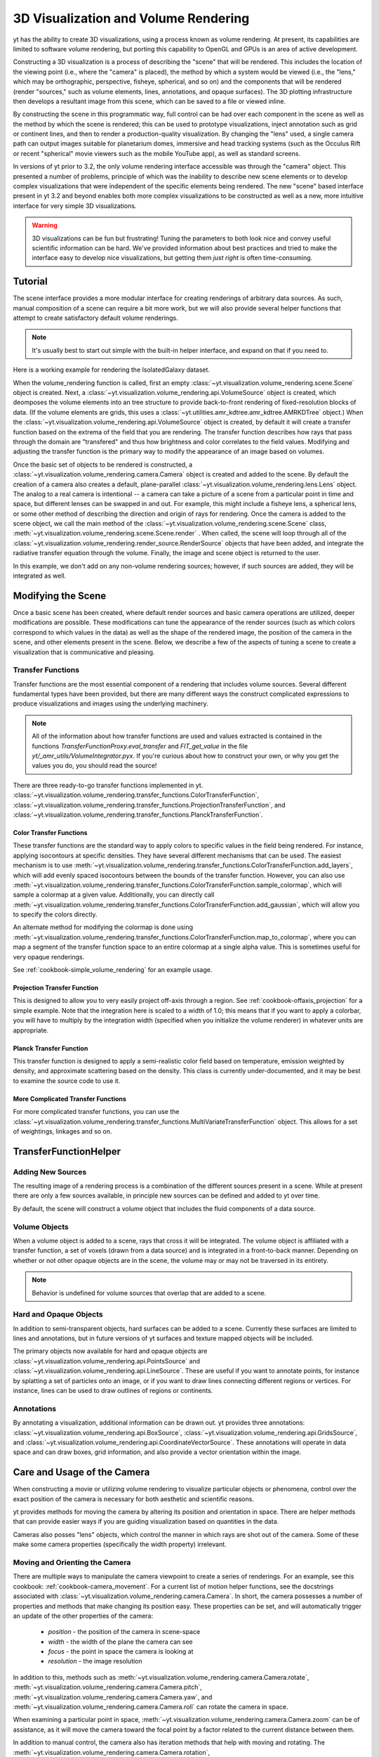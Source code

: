 .. _volume_rendering:

3D Visualization and Volume Rendering
=====================================

yt has the ability to create 3D visualizations, using a process known as volume
rendering.  At present, its capabilities are limited to software volume
rendering, but porting this capability to OpenGL and GPUs is an area of active
development.

Constructing a 3D visualization is a process of describing the "scene" that
will be rendered.  This includes the location of the viewing point (i.e., where
the "camera" is placed), the method by which a system would be viewed (i.e.,
the "lens," which may be orthographic, perspective, fisheye, spherical, and so
on) and the components that will be rendered (render "sources," such as volume
elements, lines, annotations, and opaque surfaces).  The 3D plotting
infrastructure then develops a resultant image from this scene, which can be
saved to a file or viewed inline.

By constructing the scene in this programmatic way, full control can be had
over each component in the scene as well as the method by which the scene is
rendered; this can be used to prototype visualizations, inject annotation such
as grid or continent lines, and then to render a production-quality
visualization.  By changing the "lens" used, a single camera path can output
images suitable for planetarium domes, immersive and head tracking systems
(such as the Occulus Rift or recent "spherical" movie viewers such as the
mobile YouTube app), as well as standard screens.

.. image:: _images/scene_diagram.svg
   :width: 50%
   :align: center
   :alt: Diagram of a 3D Scene

In versions of yt prior to 3.2, the only volume rendering interface accessible
was through the "camera" object.  This presented a number of problems,
principle of which was the inability to describe new scene elements or to
develop complex visualizations that were independent of the specific elements
being rendered.  The new "scene" based interface present in yt 3.2 and beyond
enables both more complex visualizations to be constructed as well as a new,
more intuitive interface for very simple 3D visualizations.

.. warning:: 3D visualizations can be fun but frustrating!  Tuning the
             parameters to both look nice and convey useful scientific
             information can be hard.  We've provided information about best
             practices and tried to make the interface easy to develop nice
             visualizations, but getting them *just right* is often
             time-consuming.

Tutorial
--------

The scene interface provides a more modular interface for creating renderings
of arbitrary data sources. As such, manual composition of a scene can require a
bit more work, but we will also provide several helper functions that attempt
to create satisfactory default volume renderings.

.. note:: It's usually best to start out simple with the built-in helper
          interface, and expand on that if you need to.

Here is a working example for rendering the IsolatedGalaxy dataset.

.. python-script::
  import yt
  # load the data
  ds = yt.load("IsolatedGalaxy/galaxy0030/galaxy0030")
  # volume render the 'density' field, and save the resulting image
  im, sc = yt.volume_render(ds, 'density', fname='test_rendering.png')

  # im is the image that was generated.
  # sc is an instance of a Scene object, which allows you to further refine
  # your renderings.

When the volume_rendering function is called, first an empty
:class:`~yt.visualization.volume_rendering.scene.Scene` object is
created. Next, a 
:class:`~yt.visualization.volume_rendering.api.VolumeSource`
object is created, which deomposes the volume elements
into an tree structure to provide back-to-front rendering of fixed-resolution
blocks of data.  (If the volume elements are grids, this uses a
:class:`~yt.utilities.amr_kdtree.amr_kdtree.AMRKDTree` object.) When the
:class:`~yt.visualization.volume_rendering.api.VolumeSource`
object is created, by default it will create a transfer function
based on the extrema of the field that you are rendering. The transfer function
describes how rays that pass through the domain are "transfered" and thus how
brightness and color correlates to the field values.  Modifying and adjusting
the transfer function is the primary way to modify the appearance of an image
based on volumes.

Once the basic set of objects to be rendered is constructed, a
:class:`~yt.visualization.volume_rendering.camera.Camera` object is created and
added to the scene.  By default the creation of a camera also creates a
default, plane-parallel :class:`~yt.visualization.volume_rendering.lens.Lens`
object. The analog to a real camera is intentional -- a camera can take a
picture of a scene from a particular point in time and space, but different
lenses can be swapped in and out.  For example, this might include a fisheye
lens, a spherical lens, or some other method of describing the direction and
origin of rays for rendering. Once the camera is added to the scene object, we
call the main method of the
:class:`~yt.visualization.volume_rendering.scene.Scene` class,
:meth:`~yt.visualization.volume_rendering.scene.Scene.render` .  When called,
the scene will loop through all of the
:class:`~yt.visualization.volume_rendering.render_source.RenderSource` objects
that have been added, and integrate the radiative transfer equation through the
volume. Finally, the image and scene object is returned to the user.

In this example, we don't add on any non-volume rendering sources; however, if
such sources are added, they will be integrated as well.

Modifying the Scene
-------------------

Once a basic scene has been created, where default render sources and basic
camera operations are utilized, deeper modifications are possible.  These
modifications can tune the appearance of the render sources (such as which
colors correspond to which values in the data) as well as the shape of the
rendered image, the position of the camera in the scene, and other elements
present in the scene.  Below, we describe a few of the aspects of tuning a
scene to create a visualization that is communicative and pleasing.

.. _transfer_functions:

Transfer Functions
++++++++++++++++++

Transfer functions are the most essential component of a rendering that
includes volume sources.  Several different fundamental types have been
provided, but there are many different ways the construct complicated
expressions to produce visualizations and images using the underlying
machinery.

.. note::
   All of the information about how transfer functions are used and values
   extracted is contained in the functions `TransferFunctionProxy.eval_transfer`
   and `FIT_get_value` in the file `yt/_amr_utils/VolumeIntegrator.pyx`.  If
   you're curious about how to construct your own, or why you get the values
   you do, you should read the source!

There are three ready-to-go transfer functions implemented in yt.
:class:`~yt.visualization.volume_rendering.transfer_functions.ColorTransferFunction`,
:class:`~yt.visualization.volume_rendering.transfer_functions.ProjectionTransferFunction`,
and
:class:`~yt.visualization.volume_rendering.transfer_functions.PlanckTransferFunction`.

Color Transfer Functions
^^^^^^^^^^^^^^^^^^^^^^^^

These transfer functions are the standard way to apply colors to specific
values in the field being rendered.  For instance, applying isocontours at
specific densities.  They have several different mechanisms that can be used.
The easiest mechanism is to use
:meth:`~yt.visualization.volume_rendering.transfer_functions.ColorTransferFunction.add_layers`,
which will add evenly spaced isocontours between the bounds of the transfer
function.  However, you can also use
:meth:`~yt.visualization.volume_rendering.transfer_functions.ColorTransferFunction.sample_colormap`,
which will sample a colormap at a given value.  Additionally, you can directly
call
:meth:`~yt.visualization.volume_rendering.transfer_functions.ColorTransferFunction.add_gaussian`,
which will allow you to specify the colors directly.

An alternate method for modifying the colormap is done using
:meth:`~yt.visualization.volume_rendering.transfer_functions.ColorTransferFunction.map_to_colormap`,
where you can map a segment of the transfer function space to an entire
colormap at a single alpha value.  This is sometimes useful for very opaque
renderings.

See :ref:`cookbook-simple_volume_rendering` for an example usage.

Projection Transfer Function
^^^^^^^^^^^^^^^^^^^^^^^^^^^^

This is designed to allow you to very easily project off-axis through a region.
See :ref:`cookbook-offaxis_projection` for a simple example.  Note that the
integration here is scaled to a width of 1.0; this means that if you want to
apply a colorbar, you will have to multiply by the integration width (specified
when you initialize the volume renderer) in whatever units are appropriate.

Planck Transfer Function
^^^^^^^^^^^^^^^^^^^^^^^^

This transfer function is designed to apply a semi-realistic color field based
on temperature, emission weighted by density, and approximate scattering based
on the density.  This class is currently under-documented, and it may be best
to examine the source code to use it.

More Complicated Transfer Functions
^^^^^^^^^^^^^^^^^^^^^^^^^^^^^^^^^^^

For more complicated transfer functions, you can use the
:class:`~yt.visualization.volume_rendering.transfer_functions.MultiVariateTransferFunction`
object.  This allows for a set of weightings, linkages and so on.

.. _transfer-function-helper:

TransferFunctionHelper
----------------------

.. notebook:: TransferFunctionHelper_Tutorial.ipynb

Adding New Sources
++++++++++++++++++

The resulting image of a rendering process is a combination of the different
sources present in a scene.  While at present there are only a few sources
available, in principle new sources can be defined and added to yt over time.

By default, the scene will construct a volume object that includes the fluid
components of a data source. 

Volume Objects
++++++++++++++

When a volume object is added to a scene, rays that cross it will be
integrated.  The volume object is affiliated with a transfer function, a set of
voxels (drawn from a data source) and is integrated in a front-to-back manner.
Depending on whether or not other opaque objects are in the scene, the volume
may or may not be traversed in its entirety.

.. note:: Behavior is undefined for volume sources that overlap that are added
          to a scene.

Hard and Opaque Objects
+++++++++++++++++++++++

In addition to semi-transparent objects, hard surfaces can be added to a scene.
Currently these surfaces are limited to lines and annotations, but in future
versions of yt surfaces and texture mapped objects will be included.

The primary objects now available for hard and opaque objects are 
:class:`~yt.visualization.volume_rendering.api.PointsSource` and
:class:`~yt.visualization.volume_rendering.api.LineSource`.  These are useful
if you want to annotate points, for instance by splatting a set of particles
onto an image, or if you want to draw lines connecting different regions or
vertices.  For instance, lines can be used to draw outlines of regions or
continents.

Annotations
+++++++++++

By annotating a visualization, additional information can be drawn out.  yt
provides three annotations:
:class:`~yt.visualization.volume_rendering.api.BoxSource`,
:class:`~yt.visualization.volume_rendering.api.GridsSource`, and
:class:`~yt.visualization.volume_rendering.api.CoordinateVectorSource`.  These
annotations will operate in data space and can draw boxes, grid information,
and also provide a vector orientation within the image.

Care and Usage of the Camera
----------------------------

When constructing a movie or utilizing volume rendering to visualize particular
objects or phenomena, control over the exact position of the camera is
necessary for both aesthetic and scientific reasons.

yt provides methods for moving the camera by altering its position and
orientation in space.  There are helper methods that can provide easier ways if
you are guiding visualization based on quantities in the data.

Cameras also posses "lens" objects, which control the manner in which rays are
shot out of the camera.  Some of these make some camera properties
(specifically the width property) irrelevant.

.. _camera_movement:

Moving and Orienting the Camera
+++++++++++++++++++++++++++++++

There are multiple ways to manipulate the camera viewpoint to create a series of
renderings.  For an example, see this cookbook:
:ref:`cookbook-camera_movement`.  For a current list of
motion helper functions, see the docstrings associated with
:class:`~yt.visualization.volume_rendering.camera.Camera`.  In short, the
camera possesses a number of properties and methods that make changing its
position easy.  These properties can be set, and will automatically trigger an
update of the other properties of the camera:

 * `position` - the position of the camera in scene-space
 * `width` - the width of the plane the camera can see
 * `focus` - the point in space the camera is looking at
 * `resolution` - the image resolution

In addition to this, methods such as
:meth:`~yt.visualization.volume_rendering.camera.Camera.rotate`,
:meth:`~yt.visualization.volume_rendering.camera.Camera.pitch`,
:meth:`~yt.visualization.volume_rendering.camera.Camera.yaw`, and
:meth:`~yt.visualization.volume_rendering.camera.Camera.roll` can rotate the
camera in space.

When examining a particular point in space, 
:meth:`~yt.visualization.volume_rendering.camera.Camera.zoom` can be of
assistance, as it will move the camera toward the focal point by a factor
related to the current distance between them.

In addition to manual control, the camera also has iteration methods that help
with moving and rotating.  The 
:meth:`~yt.visualization.volume_rendering.camera.Camera.rotation`,
:meth:`~yt.visualization.volume_rendering.camera.Camera.zoomin`, and
:meth:`~yt.visualization.volume_rendering.camera.Camera.move_to` methods
provide iteration over a sequence of positions and orientations.  These can be
used within a loop:

.. python-script::

   for i in sc.camera.zoomin(100, 5):
       sc.render("frame_%03i.png" % i)

The variable ``i`` is the frame number in the particular loop being called.  In
this case, this will zoom in by a factor of 100 over the course of 5 frames.

Changing Lenses
+++++++++++++++

Setting a lens on a camera changes the resulting image.  These lenses can be
changed at run time or at the time when a camera is initialized by specifying
the `lens_type` argument with a string.

At the present time, there are a few cameras that can be used:
`plane-parallel`, `perspective`, `fisheye`, and `spherical`.

 * Plane parallel: This lens type is the standard type used for orthographic
   projections.  All rays emerge parallel to each other, arranged along a
   plane.
 * Perspective: This lens type adjusts for an opening view angle, so that the
   scene will have an element of perspective to it.
 * Fisheye: This lens type accepts a field-of-view property, `fov`, that
   describes how wide an angle the fisheye can see.  Fisheye images are
   typically used for dome-based presentations; the Hayden planetarium for
   instance has a field of view of 194.6.  The images returned by this camera
   will be flat pixel images that can and should be reshaped to the resolution.
 * Spherical: This is a cylindrical-spherical projection.  Movies rendered in
   this way can be displayed in head-tracking devices or in YouTube 360 view
   (for more information see `the YouTube help
   <https://support.google.com/youtube/answer/6178631?hl=en>`, but it's a
   simple matter of running a script on an encoded movie file.)

Volume Rendering Method
-----------------------

Direct ray casting through a volume enables the generation of new types of
visualizations and images describing a simulation.  yt has the facility
to generate volume renderings by a direct ray casting method.  However, the
ability to create volume renderings informed by analysis by other mechanisms --
for instance, halo location, angular momentum, spectral energy distributions --
is useful.

The volume rendering in yt follows a relatively straightforward approach.

#. Create a set of transfer functions governing the emission and absorption as
   a function of one or more variables. (:math:`f(v) \rightarrow (r,g,b,a)`)
   These can be functions of any field variable, weighted by independent
   fields, and even weighted by other evaluated transfer functions.  (See
   `transfer_functions`.)
#. Partition all chunks into non-overlapping, fully domain-tiling "bricks."
   Each of these "bricks" contains the finest available data at any location.
#. Generate vertex-centered data for all grids in the volume rendered domain.
#. Order the bricks from front-to-back.
#. Construct plane of rays parallel to the image plane, with initial values set
   to zero and located at the back of the region to be rendered.
#. For every brick, identify which rays intersect.  These are then each 'cast'
   through the brick.

   #. Every cell a ray intersects is sampled 5 times (adjustable by parameter),
      and data values at each sampling point are trilinearly interpolated from
      the vertex-centered data.
   #. Each transfer function is evaluated at each sample point.  This gives us,
      for each channel, both emission (:math:`j`) and absorption
      (:math:`\alpha`) values.
   #. The value for the pixel corresponding to the current ray is updated with
      new values calculated by rectangular integration over the path length:

      :math:`v^{n+1}_{i} =  j_{i}\Delta s + (1 - \alpha_{i}\Delta s )v^{n}_{i}`

      where :math:`n` and :math:`n+1` represent the pixel before and after
      passing through a sample, :math:`i` is the color (red, green, blue) and 
      :math:`\Delta s` is the path length between samples.
   #. Determine if any addition integrate will change the sample value; if not,
      terminate integration.  (This reduces integration time when rendering
      front-to-back.)
#. The image is returned to the user:

.. image:: _images/vr_sample.jpg
   :width: 512

MPI Parallelization
-------------------
Currently the volume renderer is parallelized using MPI to decompose the volume
by attempting to split up the
:class:`~yt.utilities.amr_kdtree.amr_kdtree.AMRKDTree` in a balanced way.  This
has two advantages: 

#.  The :class:`~yt.utilities.amr_kdtree.amr_kdtree.AMRKDTree`
    construction is parallelized since each MPI task only needs
    to know about the part of the tree it will traverse.
#.  Each MPI task will only read data for portion of the volume that it has
    assigned.

Once the :class:`~yt.utilities.amr_kdtree.amr_kdtree.AMRKDTree` has been 
constructed, each MPI task begins the rendering
phase until all of its bricks are completed.  At that point, each MPI task has
a full image plane which we then use a tree reduction to construct the final
image, using alpha blending to add the images together at each reduction phase.

Caveats:

#.  At this time, the :class:`~yt.utilities.amr_kdtree.amr_kdtree.AMRKDTree`
    can only be decomposed by a power of 2 MPI
    tasks.  If a number of tasks not equal to a power of 2 are used, the largest
    power of 2 below that number is used, and the remaining cores will be idle.
    This issue is being actively addressed by current development.
#.  Each MPI task, currently, holds the entire image plane.  Therefore when
    image plane sizes get large (>2048^2), the memory usage can also get large,
    limiting the number of MPI tasks you can use.  This is also being addressed
    in current development by using image plane decomposition.

For more information about enabling parallelism, see :ref:`parallel-computation`.

OpenMP Parallelization
----------------------

The volume rendering also parallelized using the OpenMP interface in Cython.
While the MPI parallelization is done using domain decomposition, the OpenMP
threading parallelizes the rays intersecting a given brick of data.  As the
average brick size relative to the image plane increases, the parallel
efficiency increases. 

By default, the volume renderer will use the total number of cores available on
the symmetric multiprocessing (SMP) compute platform.  For example, if you have
a shiny new laptop with 8 cores, you'll by default launch 8 OpenMP threads.
The number of threads can be controlled with the num_threads keyword in
:meth:`~yt.visualization.volume_rendering.camera.Camera.snapshot`.  You may also restrict the number of OpenMP threads used
by default by modifying the environment variable OMP_NUM_THREADS. 

Running in Hybrid MPI + OpenMP
------------------------------

The two methods for volume rendering parallelization can be used together to
leverage large supercomputing resources.  When choosing how to balance the
number of MPI tasks vs OpenMP threads, there are a few things to keep in mind.
For these examples, we will assume you are using Nmpi MPI tasks, and Nmp OpenMP
tasks, on a total of P cores. We will assume that the machine has a Nnode SMP
nodes, each with cores_per_node cores per node.

#.  For each MPI task, num_threads (or OMP_NUM_THREADS) OpenMP threads will be
    used. Therefore you should usually make sure that Nmpi*Nmp = P.  
#.  For simulations with many grids/AMRKDTree bricks, you generally want to increase Nmpi.
#.  For simulations with large image planes (>2048^2), you generally want to
    decrease Nmpi and increase Nmp. This is because, currently, each MPI task
    stores the entire image plane, and doing so can approach the memory limits
    of a given SMP node.
#.  Please make sure you understand the (super)computer topology in terms of
    the numbers of cores per socket, node, etc when making these decisions.
#.  For many cases when rendering using your laptop/desktop, OpenMP will
    provide a good enough speedup by default that it is preferable to launching
    the MPI tasks.

For more information about enabling parallelism, see :ref:`parallel-computation`.

Opacity
-------

There are currently two models for opacity when rendering a volume, which are
controlled in the ColorTransferFunction with the keyword
grey_opacity=False(default)/True. The first (default) will act such for each of
the r,g,b channels, each channel is only opaque to itself.  This means that if
a ray that has some amount of red then encounters material that emits blue, the
red will still exist and in the end that pixel will be a combination of blue
and red.  However, if the ColorTransferFunction is set up with
grey_opacity=True, then blue will be opaque to red, and only the blue emission
will remain.  

For an in-depth example, please see the cookbook example on opaque renders here: 
:ref:`cookbook-opaque_rendering`.

Making Production Quality Movies
--------------------------------

There are a number of aspects of generating movies at production quality that
can be tweaked and adjusted.  At least two planetarium shows have been created
that have in part used the new volume rendering framework in yt 3.2, including
Seismodome and Solar Superstorms.  The scripts used to create Seismodome can be
found in this repository: https://bitbucket.org/seismodome/movie_scripts , but
may now be out of date as they were updated during the course of production
before the new volume rendering API was stabilized.  Among other things, these
scripts show how to use multiple lenses from a single source, how to rotate
objects and cameras (sometimes by hand), and how to transform between
coordinate systems.  A low-resolution 360 movie generated with this script can
be seen here: https://www.youtube.com/watch?v=0J1colZzOCk .
